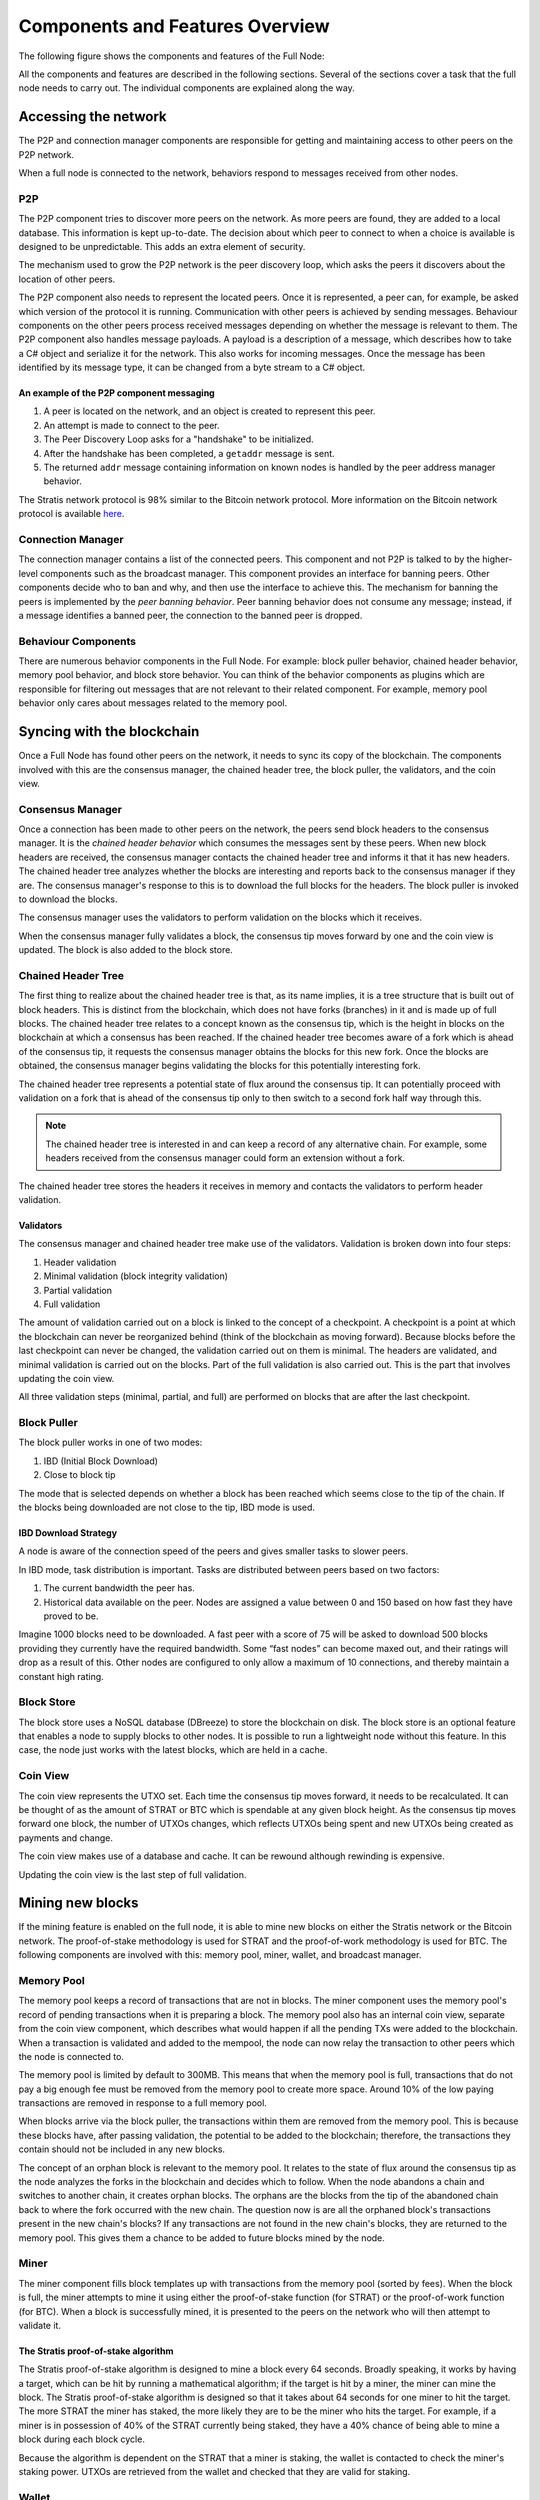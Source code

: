 ****************************************************
Components and Features Overview
****************************************************

The following figure shows the components and features of the Full Node:

.. image:: Full-Node-Overview.svg
    :width: 738px
    :alt: Full Node Overview
    :align: center

All the components and features are described in the following sections. Several of the sections cover a task that the full node needs to carry out. The individual components are explained along the way.
 
Accessing the network
======================

The P2P and connection manager components are responsible for getting and maintaining access to other peers on the P2P network.  

When a full node is connected to the network, behaviors respond to messages received from other nodes.

P2P
---
The P2P component tries to discover more peers on the network. As more peers are found, they are added to a local database. This information is kept up-to-date. The decision about which peer to connect to when a choice is available is designed to be unpredictable. This adds an extra element of security.

The mechanism used to grow the P2P network is the peer discovery loop, which asks the peers it discovers about the location of other peers.

The P2P component also needs to represent the located peers. Once it is represented, a peer can, for example, be asked which version of the protocol it is running. Communication with other peers is achieved by sending messages. Behaviour components on the other peers process received messages depending on whether the message is relevant to them.     
The P2P component also handles message payloads. A payload is a description of a message, which describes how to take a C# object and serialize it for the network. This also works for incoming messages. Once the message has been identified by its message type, it can be changed from a byte stream to a C# object.

An example of the P2P component messaging
^^^^^^^^^^^^^^^^^^^^^^^^^^^^^^^^^^^^^^^^^^

1. A peer is located on the network, and an object is created to represent this peer.
2. An attempt is made to connect to the peer.
3. The Peer Discovery Loop asks for a "handshake" to be initialized.
4. After the handshake has been completed, a ``getaddr`` message is sent.
5. The returned ``addr`` message containing information on known nodes is handled by the peer address manager behavior.

The Stratis network protocol is 98% similar to the Bitcoin network protocol. More information on the Bitcoin network protocol is available `here <https://en.bitcoin.it/wiki/Protocol_documentation#Message_types>`_.

Connection Manager
-------------------

The connection manager contains a list of the connected peers. This component and not P2P is talked to by the higher-level components such as the broadcast manager. This component provides an interface for banning peers. Other components decide who to ban and why, and then use the interface to achieve this. The mechanism for banning the peers is implemented by the *peer banning behavior*. Peer banning behavior does not consume any message; instead, if a message identifies a banned peer, the connection to the banned peer is dropped.

Behaviour Components
---------------------

There are numerous behavior components in the Full Node. For example: block puller behavior, chained header behavior, memory pool behavior, and block store behavior. You can think of the behavior components as plugins which are responsible for filtering out messages that are not relevant to their related component. For example, memory pool behavior only cares about messages related to the memory pool.

Syncing with the blockchain
============================

Once a Full Node has found other peers on the network, it needs to sync its copy of the blockchain. The components involved with this are the consensus manager, the chained header tree, the block puller, the validators, and the coin view.

Consensus Manager
------------------

Once a connection has been made to other peers on the network, the peers send block headers to the consensus manager. It is the *chained header behavior* which consumes the messages sent by these peers. When new block headers are received, the consensus manager contacts the chained header tree and informs it that it has new headers. The chained header tree analyzes whether the blocks are interesting and reports back to the consensus manager if they are. The consensus manager's response to this is to download the full blocks for the headers. The block puller is invoked to download the blocks.

The consensus manager uses the validators to perform validation on the blocks which it receives.

When the consensus manager fully validates a block, the consensus tip moves forward by one and the coin view is updated. The block is also added to the block store.  
 
Chained Header Tree
--------------------

The first thing to realize about the chained header tree is that, as its name implies, it is a tree structure that is built out of block headers. This is distinct from the blockchain, which does not have forks (branches) in it and is made up of full blocks. The chained header tree relates to a concept known as the consensus tip, which is the height in blocks on the blockchain at which a consensus has been reached. If the chained header tree becomes aware of a fork which is ahead of the consensus tip, it requests the consensus manager obtains the blocks for this new fork. Once the blocks are obtained, the consensus manager begins validating the blocks for this potentially interesting fork.

The chained header tree represents a potential state of flux around the consensus tip. It can potentially proceed with validation on a fork that is ahead of the consensus tip only to then switch to a second fork half way through this.

.. note::
    The chained header tree is interested in and can keep a record of any alternative chain. For example, some headers received from the consensus manager could form an extension without a fork.

The chained header tree stores the headers it receives in memory and contacts the validators to perform header validation.
 
Validators
^^^^^^^^^^^^^^^^^
The consensus manager and chained header tree make use of the validators. Validation is broken down into four steps:

1. Header validation
2. Minimal validation (block integrity validation)
3. Partial validation
4. Full validation

The amount of validation carried out on a block is linked to the concept of a checkpoint. A checkpoint is a point at which the blockchain can never be reorganized behind (think of the blockchain as moving forward).
Because blocks before the last checkpoint can never be changed, the validation carried out on them is minimal. The headers are validated, and minimal validation is carried out on the blocks. Part of the full validation is also carried out. This is the part that involves updating the coin view.

All three validation steps (minimal, partial, and full) are performed on blocks that are after the last checkpoint.

Block Puller
--------------

The block puller works in one of two modes:

1. IBD (Initial Block Download)
2. Close to block tip

The mode that is selected depends on whether a block has been reached which seems close to the tip of the chain. If the blocks being downloaded are not close to the tip, IBD mode is used.   
  
IBD Download Strategy
^^^^^^^^^^^^^^^^^^^^^^
A node is aware of the connection speed of the peers and gives smaller tasks to slower peers.

In IBD mode, task distribution is important. Tasks are distributed between peers based on two factors:

1. The current bandwidth the peer has.
2. Historical data available on the peer. Nodes are assigned a value between 0 and 150 based on how fast they have proved to be.

Imagine 1000 blocks need to be downloaded. A fast peer with a score of 75 will be asked to download 500 blocks providing they currently have the required bandwidth. Some “fast nodes” can become maxed out, and their ratings will drop as a result of this. Other nodes are configured to only allow a maximum of 10 connections, and thereby maintain a constant high rating.

Block Store
-------------

The block store uses a NoSQL database (DBreeze) to store the blockchain on disk. The block store is an optional feature that enables a node to supply blocks to other nodes. It is possible to run a lightweight node without this feature. In this case, the node just works with the latest blocks, which are held in a cache.

Coin View
-----------
The coin view represents the UTXO set. Each time the consensus tip moves forward, it needs to be recalculated. It can be thought of as the amount of STRAT or BTC which is spendable at any given block height. As the consensus tip moves forward one block, the number of UTXOs changes, which reflects UTXOs being spent and new UTXOs being created as payments and change.

The coin view makes use of a database and cache. It can be rewound although rewinding is expensive.

Updating the coin view is the last step of full validation.

Mining new blocks
==================

If the mining feature is enabled on the full node, it is able to mine new blocks on either the Stratis network or the Bitcoin network. The proof-of-stake methodology is used for STRAT and the proof-of-work methodology is used for BTC. The following components are involved with this: memory pool, miner, wallet, and broadcast manager.

Memory Pool
------------
The memory pool keeps a record of transactions that are not in blocks. The miner component uses the memory pool's record of pending transactions when it is preparing a block. The memory pool also has an internal coin view, separate from the coin view component, which describes what would happen if all the pending TXs were added to the blockchain. When a transaction is validated and added to the mempool, the node can now relay the transaction to other peers which the node is connected to.

The memory pool is limited by default to 300MB. This means that when the memory pool is full, transactions that do not pay a big enough fee must be removed from the memory pool to create more space. Around 10% of the low paying transactions are removed in response to a full memory pool.

When blocks arrive via the block puller, the transactions within them are removed from the memory pool. This is because these blocks have, after passing validation, the potential to be added to the blockchain; therefore, the transactions they contain should not be included in any new blocks.

The concept of an orphan block is relevant to the memory pool. It relates to the state of flux around the consensus tip as the node analyzes the forks in the blockchain and decides which to follow. When the node abandons a chain and switches to another chain, it creates orphan blocks. The orphans are the blocks from the tip of the abandoned chain back to where the fork occurred with the new chain. The question now is are all the orphaned block's transactions present in the new chain's blocks? If any transactions are not found in the new chain's blocks, they are returned to the memory pool. This gives them a chance to be added to future blocks mined by the node.

Miner
------

The miner component fills block templates up with transactions from the memory pool (sorted by fees). When the block is full, the miner attempts to mine it using either the proof-of-stake function (for STRAT) or the proof-of-work function (for BTC). When a block is successfully mined, it is presented to the peers on the network who will then attempt to validate it.

The Stratis proof-of-stake algorithm
^^^^^^^^^^^^^^^^^^^^^^^^^^^^^^^^^^^^^
The Stratis proof-of-stake algorithm is designed to mine a block every 64 seconds. Broadly speaking, it works by having a target, which can be hit by running a mathematical algorithm; if the target is hit by a miner, the miner can mine the block. The Stratis proof-of-stake algorithm is designed so that it takes about 64 seconds for one miner to hit the target. The more STRAT the miner has staked, the more likely they are to be the miner who hits the target. For example, if a miner is in possession of 40% of the STRAT currently being staked, they have a 40% chance of being able to mine a block during each block cycle.

Because the algorithm is dependent on the STRAT that a miner is staking, the wallet is contacted to check the miner's staking power. UTXOs are retrieved from the wallet and checked that they are valid for staking.

Wallet
---------

The wallet component is interested in transactions from three sources:

1. Historical transactions stored in the block store. These are obtained via the consensus manager.
2. Transactions in blocks that are arriving from other peers on the network.
3. Transactions in the memory pool. 

In all cases, the wallet iterates through all the transactions in the block to see if any of the UTXOs match the wallet's addresses.

Broadcast Manager
-------------------
The broadcast manager is used by the wallet to send transactions to all the peers. This component gets a list of peer connections from connection manager and then sends the transactions.

Node-wide Libraries
=====================

The full node contains some internal libraries to supply functionality to all components. It also makes use of one external library.

Core
-----

This library contains code related to the state of the blockchain. It enables components to share their state between each other, so they can get an overall view on the full node. For example, the consensus tip and the block store tip are shared between all components, and this library enables the sharing to be done without creating a dependency on the consensus and block store features.

Interfaces are employed to pass information around. For example, the initial block download state is implemented in the consensus feature; other components just pass around an interface to it.

NBitcoin
---------
`NBitcoin <https://github.com/MetacoSA/NBitcoin/tree/master/NBitcoin>`_ is an external Bitcoin library for the .NET platform written in C#. It implements many Bitcoin Improvement Proposals (BIPs). The Stratis Full Node uses NBitcoin for multiple functionalities including running scripts and cryptographic hashing and signing.

Interfacing with the Full Node
===============================

It is possible to connect to a full node using Remote Procedural Calls (RPCs) and a RESTful API. The API exposes the same API as Bitcoin and includes some extra features.
